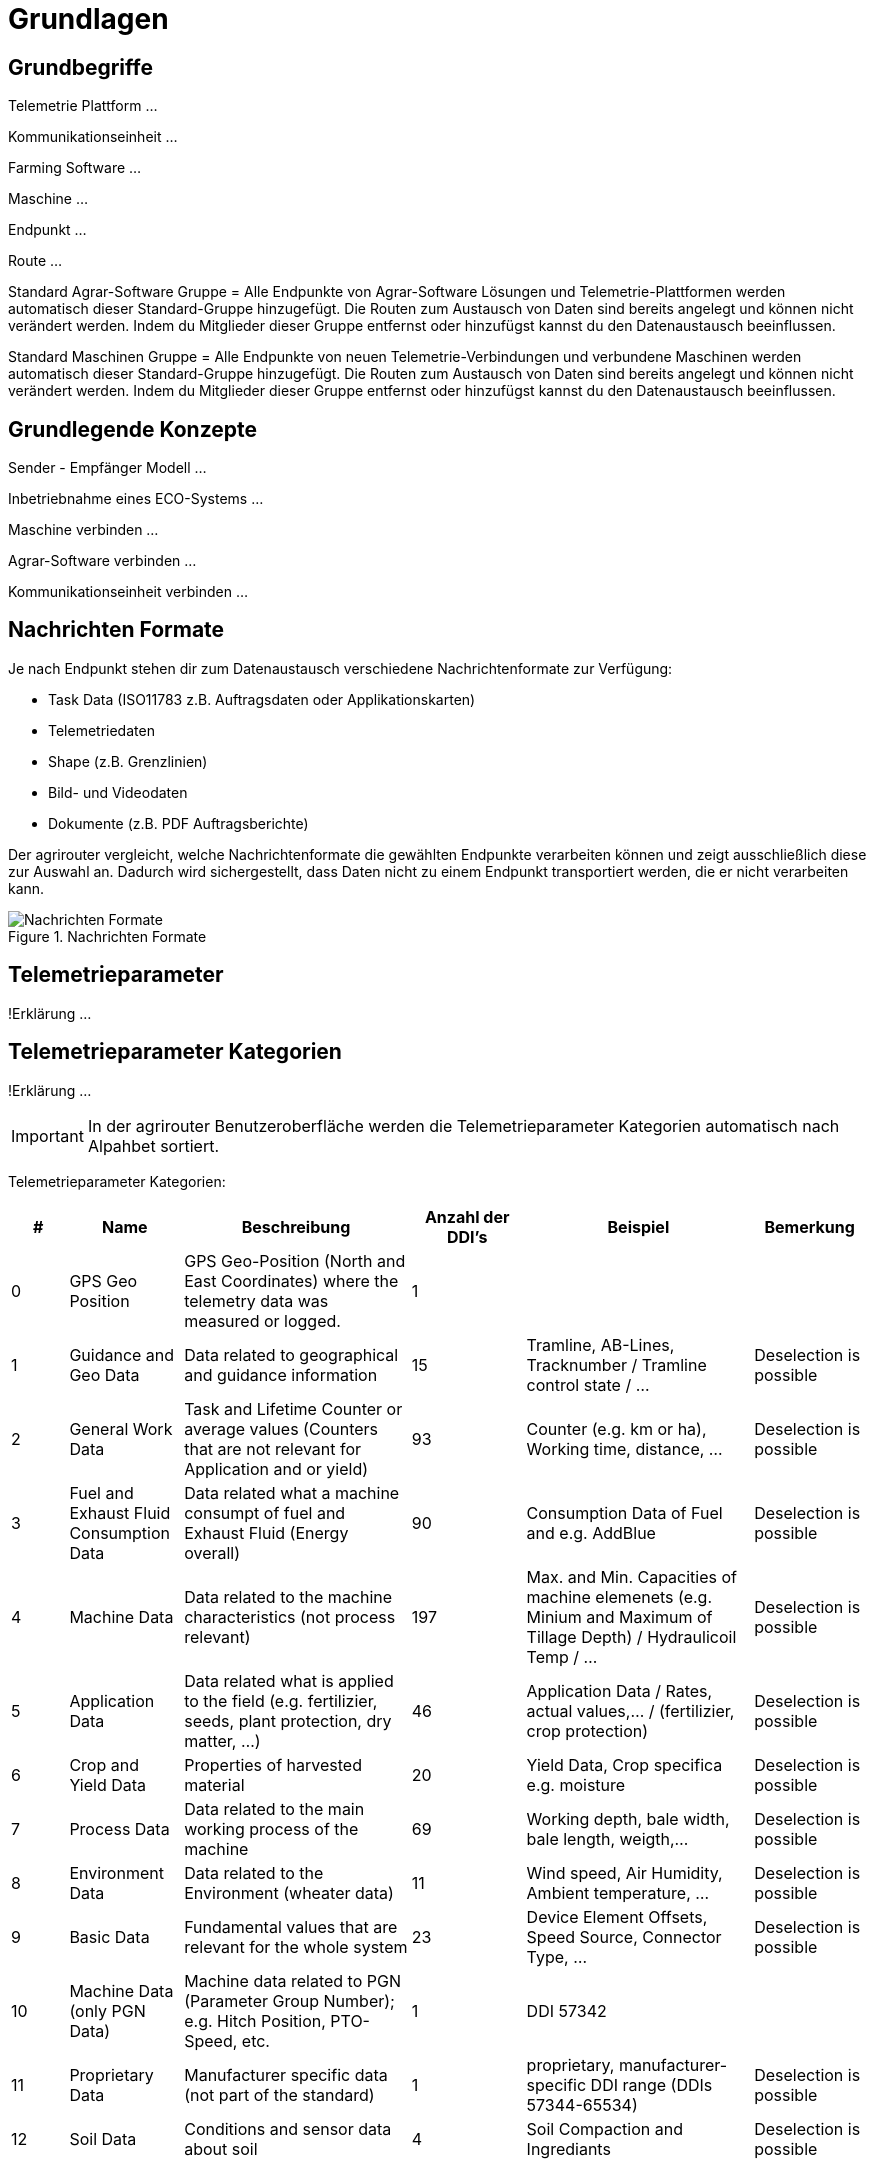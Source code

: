 :imagesdir: _images/

= Grundlagen

== Grundbegriffe

Telemetrie Plattform ... 

Kommunikationseinheit ...
 
Farming Software ...

Maschine ...

Endpunkt ...

Route ...

Standard Agrar-Software Gruppe = Alle Endpunkte von Agrar-Software Lösungen und Telemetrie-Plattformen werden automatisch dieser Standard-Gruppe hinzugefügt. 
Die Routen zum Austausch von Daten sind bereits angelegt und können nicht verändert werden. 
Indem du Mitglieder dieser Gruppe entfernst oder hinzufügst kannst du den Datenaustausch beeinflussen.

Standard Maschinen Gruppe = Alle Endpunkte von neuen Telemetrie-Verbindungen und verbundene Maschinen werden automatisch dieser Standard-Gruppe hinzugefügt. 
Die Routen zum Austausch von Daten sind bereits angelegt und können nicht verändert werden. 
Indem du Mitglieder dieser Gruppe entfernst oder hinzufügst kannst du den Datenaustausch beeinflussen.

== Grundlegende Konzepte

Sender - Empfänger Modell ...

Inbetriebnahme eines ECO-Systems ...

Maschine verbinden ...

Agrar-Software verbinden ...

Kommunikationseinheit verbinden ...

== Nachrichten Formate

Je nach Endpunkt stehen dir zum Datenaustausch verschiedene Nachrichtenformate zur Verfügung:

* Task Data (ISO11783 z.B. Auftragsdaten oder Applikationskarten)
* Telemetriedaten
* Shape (z.B. Grenzlinien)
* Bild- und Videodaten
* Dokumente (z.B. PDF Auftragsberichte)

Der agrirouter vergleicht, welche Nachrichtenformate die gewählten Endpunkte verarbeiten können und zeigt ausschließlich diese zur Auswahl an. 
Dadurch wird sichergestellt, dass Daten nicht zu einem Endpunkt transportiert werden, die er nicht verarbeiten kann.

.Nachrichten Formate
image::message_formats.png[Nachrichten Formate]

== Telemetrieparameter
!Erklärung ...

== Telemetrieparameter Kategorien
!Erklärung ...

[IMPORTANT]
====
In der agrirouter Benutzeroberfläche werden die Telemetrieparameter Kategorien automatisch nach Alpahbet sortiert.
====

Telemetrieparameter Kategorien:

====
[cols="1,2,4,2,4,2",options="header",]
|=======================================================================================
|# |Name |Beschreibung | Anzahl der DDI's  |Beispiel  |Bemerkung
|0 |GPS Geo Position |GPS Geo-Position (North and East Coordinates) where the telemetry data was measured or logged. |1  | |
|1 |Guidance and Geo Data |Data related to geographical and guidance information |15 |Tramline, AB-Lines, Tracknumber / Tramline control state / … |Deselection is possible
|2 |General Work Data |Task and Lifetime Counter or average values (Counters that are not relevant for Application and or yield) |93 |Counter (e.g. km or ha), Working time, distance, … |Deselection is possible
|3 |Fuel and Exhaust Fluid Consumption Data |Data related what a machine consumpt of fuel and Exhaust Fluid (Energy overall) |90 |Consumption Data of Fuel and e.g. AddBlue |Deselection is possible
|4 |Machine Data |Data related to the machine characteristics (not process relevant) |197 |Max. and Min. Capacities of machine elemenets (e.g. Minium and Maximum of Tillage Depth) / Hydraulicoil Temp / … |Deselection is possible
|5 |Application Data |Data related what is applied to the field (e.g. fertilizier, seeds, plant protection, dry matter, …) |46 |Application Data / Rates, actual values,… / (fertilizier, crop protection) |Deselection is possible
|6 |Crop and Yield Data |Properties of harvested material |20 |Yield Data, Crop specifica e.g. moisture |Deselection is possible
|7 |Process Data |Data related to the main working process of the machine |69 |Working depth, bale width, bale length, weigth,... |Deselection is possible
|8 |Environment Data |Data related to the Environment (wheater data) |11 |Wind speed, Air Humidity,  Ambient temperature, … |Deselection is possible
|9 |Basic Data |Fundamental values that are relevant for the whole system |23 |Device Element Offsets, Speed Source, Connector Type, … |Deselection is possible
|10 |Machine Data (only PGN Data) |Machine data related to PGN (Parameter Group Number); e.g. Hitch Position, PTO-Speed, etc. |1 |DDI 57342 |
|11 |Proprietary Data |Manufacturer specific data (not part of the standard) |1 |proprietary, manufacturer-specific DDI range (DDIs 57344-65534) |Deselection is possible
|12 |Soil Data |Conditions and sensor data about soil |4 |Soil Compaction and Ingrediants |Deselection is possible
|=======================================================================================
====


== Dashboard 
!Review alter Text ...

Nachdem du dich bei my-agrirouter.com eingeloggt hast, erscheint deine persönliche agrirouter Startseite, die auch Dashboard (englisch für Armaturenbrett) genannt wird. 
Von hier aus gelangst du zu den verschiedenen Bereichen deines persönlichen agrirouters. 

.agrirouter Dashboard
image::dashboard.png[agrirouter Dashboard]

Du kannst zum Beispiel im Kontrollzentrum festlegen, welche deiner Maschinen oder welche Software welche Daten wohin senden soll. 
Mit einem Klick auf „Konten verbinden“ kannst du deine angeschlossenen Konten sehen. 
Unter „Lernen & Support“ kommst du zu diesem Hilfeportal, der agrirouter Akademie, und zu weiteren Support-Funktionen. 
Dein Konto kannst du unter der Kachel „Kontoverwaltung“ managen.

== Mobile Navigation
!Erklärung ...

== Notifikation Zenter
!Erklärung ...

.Notifikation Zenter
image::notification_center.png[Notifikation Zenter]

.Ansicht nach Datum
image::notification_center_date.png[Ansicht nach Datum]

.Ansicht nach Type
image::notification_center_type.png[Ansicht nach Type]

.Ansicht nach Priorität
image::notification_center_prio.png[Ansicht nach Priorität]

== Sprache der Benutzeroberfläche
!Erklärung ...

